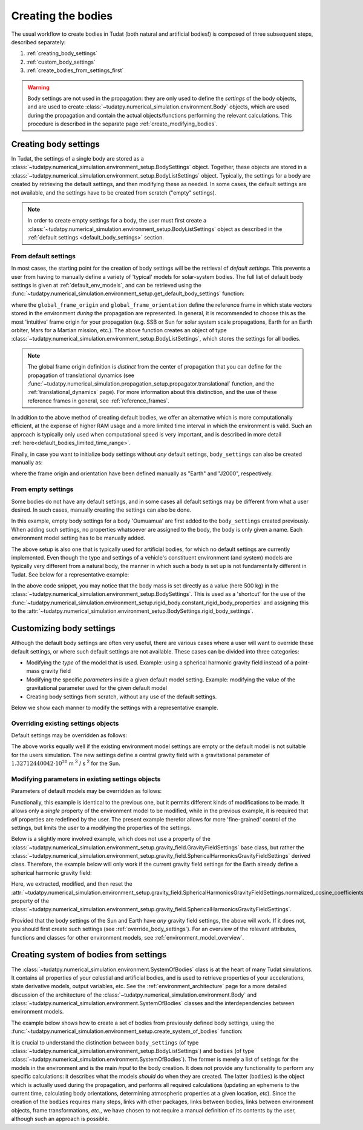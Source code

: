 .. _creation_celestial_body_settings:

===================
Creating the bodies
===================

The usual workflow to create bodies in Tudat (both natural and artificial bodies!) is composed of three subsequent steps, described separately:

1. :ref:`creating_body_settings`
2. :ref:`custom_body_settings`
3. :ref:`create_bodies_from_settings_first`

.. warning::
   Body settings are not used in the propagation: they are only used to define the *settings* of the body objects, and are used to create :class:`~tudatpy.numerical_simulation.environment.Body` objects, which are used during the propagation and contain the actual objects/functions performing the relevant calculations. This procedure is
   described in the separate page :ref:`create_modifying_bodies`.


.. _creating_body_settings:

Creating body settings
======================

In Tudat, the settings of a single body are stored as a :class:`~tudatpy.numerical_simulation.environment_setup.BodySettings` object. Together, these objects are stored in a :class:`~tudatpy.numerical_simulation.environment_setup.BodyListSettings` object.
Typically, the settings for a body are created by retrieving the default settings, and then modifying these as needed. In some cases, the default settings are not available, and the settings have to be created from scratch ("empty" settings).

.. note::

   In order to create empty settings for a body, the user must first create a :class:`~tudatpy.numerical_simulation.environment_setup.BodyListSettings` object as described in the :ref:`default settings <default_body_settings>` section.

.. _default_body_settings:

From default settings
----------------------

In most cases, the starting point for the creation of body settings will be the retrieval of *default settings*. This
prevents a user from having to manually define a variety of 'typical' models for solar-system bodies. The full list of
default body settings is given at :ref:`default_env_models`, and can be retrieved using the
:func:`~tudatpy.numerical_simulation.environment_setup.get_default_body_settings` function:

.. use manually synchronized tabs instead of tabbed code to allow dropdowns
.. tab-set::
   :sync-group: coding-language

   .. tab-item:: Python
      :sync: python

      .. dropdown:: Required
         :color: muted

         .. literalinclude:: /_snippets/simulation/environment_setup/req_create_bodies.py
            :language: python

      .. literalinclude:: /_snippets/simulation/environment_setup/default_bodies.py
         :language: python


where the ``global_frame_origin`` and ``global_frame_orientation`` define the reference frame in which state vectors
stored in the environment `during` the propagation are represented. In general, it is recommended to choose this as the most 'intuitive' frame origin for your propagation
(e.g. SSB or Sun for solar system scale propagations, Earth for an Earth orbiter, Mars for a Martian mission, etc.). The above function creates an object of type :class:`~tudatpy.numerical_simulation.environment_setup.BodyListSettings`, which stores the settings for all bodies.

.. note::

   The global frame origin definition is *distinct* from the 
   center of propagation that you can define for the propagation of translational dynamics (see :func:`~tudatpy.numerical_simulation.propagation_setup.propagator.translational` function, and the :ref:`translational_dynamics` page). For more information about this distinction, and the use of these reference frames in general, see :ref:`reference_frames`.

In addition to the above method of creating default bodies, we offer an alternative which is more computationally efficient, at the expense of higher RAM usage and a more limited time interval in which the environment is valid. Such an approach is typically only used when computational speed is very important, and is described in more detail :ref:`here<default_bodies_limited_time_range>`.

Finally, in case you want to initialize body settings without *any* default settings, ``body_settings`` can also be created manually as:

.. tab-set::
   :sync-group: coding-language

   .. tab-item:: Python
      :sync: python

      .. dropdown:: Required
         :color: muted

         .. literalinclude:: /_snippets/simulation/environment_setup/req_create_bodies.py
            :language: python

      .. literalinclude:: /_snippets/simulation/environment_setup/body_list_settings_manual.py
         :language: python

where the frame origin and orientation have been defined manually as "Earth" and "J2000", respectively.

.. _create_new_body_settings:

From empty settings
------------------------------

Some bodies do not have any default settings, and in some cases all default settings may be different from what a user desired. In such cases, manually creating the settings can also be done.

.. tab-set::
   :sync-group: coding-language

   .. tab-item:: Python
      :sync: python

      .. dropdown:: Required
         :color: muted

         .. literalinclude:: /_snippets/simulation/environment_setup/req_create_bodies.py
            :language: python
         .. literalinclude:: /_snippets/simulation/environment_setup/default_bodies.py
            :language: python

      .. literalinclude:: /_snippets/simulation/environment_setup/add_new_body_settings.py
         :language: python

In this example, empty body settings for a body 'Oumuamua' are first added to the ``body_settings`` created previously. When adding such settings, no properties whatsoever are assigned to the body, the body is only given a name. Each environment model setting has to be manually added.

The above setup is also one that is typically used for artificial bodies, for which no default settings are currently implemented. Even though the type and settings of a vehicle's constituent environment (and system) models are typically very different from a natural body, the manner in which such a body is set up is not fundamentally different in Tudat. See below for a representative example:

.. tab-set::
   :sync-group: coding-language

   .. tab-item:: Python
      :sync: python

      .. dropdown:: Required
         :color: muted

         .. literalinclude:: /_snippets/simulation/environment_setup/req_create_bodies.py
            :language: python
         .. literalinclude:: /_snippets/simulation/environment_setup/default_bodies.py
            :language: python

      .. literalinclude:: /_snippets/simulation/environment_setup/add_new_vehicle_settings.py
         :language: python

In the above code snippet, you may notice that the body mass is set directly as a value (here 500 kg) in the :class:`~tudatpy.numerical_simulation.environment_setup.BodySettings`. This is used as a 'shortcut' for the use of the :func:`~tudatpy.numerical_simulation.environment_setup.rigid_body.constant_rigid_body_properties` and assigning this to the :attr:`~tudatpy.numerical_simulation.environment_setup.BodySettings.rigid_body_settings`.


.. _custom_body_settings:

Customizing body settings
==============================

Although the default body settings are often very useful, there are various cases where a user will want to override these default settings, or where such default settings are not available. These cases can be divided into three categories:

* Modifying the *type* of the model that is used. Example: using a spherical harmonic gravity field instead of a point-mass gravity field
* Modifying the specific *parameters* inside a given default model setting. Example: modifying the value of the gravitational parameter used for the given default model
* Creating body settings from scratch, without any use of the default settings.

Below we show each manner to modify the settings with a representative example. 

.. seealso::
   A comprehensive list of *all* environment models, and how their settings can be defined and overridden as above, is
   given in the page about :ref:`environment_model_overview`.

.. _override_body_settings:

Overriding existing settings objects
------------------------------------

Default settings may be overridden as follows:

.. tab-set::
   :sync-group: coding-language

   .. tab-item:: Python
      :sync: python

      .. dropdown:: Required
         :color: muted

         .. literalinclude:: /_snippets/simulation/environment_setup/req_create_bodies.py
            :language: python
         .. literalinclude:: /_snippets/simulation/environment_setup/default_bodies.py
            :language: python

      .. literalinclude:: /_snippets/simulation/environment_setup/override_default.py
         :language: python

The above works equally well if the existing environment model settings are empty or the default model is not suitable for the users simulation.
The new settings define a central gravity field with a gravitational parameter of :math:`1.32712440042 \cdot 10^{20}` m :superscript:`3` / s :superscript:`2` for the Sun.


Modifying parameters in existing settings objects
-------------------------------------------------

Parameters of default models may be overridden as follows:

.. tab-set::
   :sync-group: coding-language

   .. tab-item:: Python
      :sync: python

      .. dropdown:: Required
         :color: muted

         .. literalinclude:: /_snippets/simulation/environment_setup/req_create_bodies.py
            :language: python
         .. literalinclude:: /_snippets/simulation/environment_setup/default_bodies.py
            :language: python

      .. literalinclude:: /_snippets/simulation/environment_setup/override_default_parameters.py
         :language: python

Functionally, this example is identical to the previous one, but it permits different kinds of modifications to be made. It allows only a *single* property of the environment model to be modified, while in the previous example, it is required that *all* properties are redefined by the user. The present example therefor allows for more 'fine-grained' control of the settings, but limits the user to a modifying the properties of the settings.

Below is a slightly more involved example, which does not use a property of the :class:`~tudatpy.numerical_simulation.environment_setup.gravity_field.GravityFieldSettings` base class, but rather the :class:`~tudatpy.numerical_simulation.environment_setup.gravity_field.SphericalHarmonicsGravityFieldSettings` derived class. Therefore, the example below will only work if the current gravity field settings for the Earth already define a spherical harmonic gravity field:

.. tab-set::
   :sync-group: coding-language

   .. tab-item:: Python
      :sync: python

      .. dropdown:: Required
         :color: muted

         .. literalinclude:: /_snippets/simulation/environment_setup/req_create_bodies.py
            :language: python
         .. literalinclude:: /_snippets/simulation/environment_setup/default_bodies.py
            :language: python

      .. literalinclude:: /_snippets/simulation/environment_setup/override_default_parameters_sh.py
         :language: python

Here, we extracted, modified, and then reset the :attr:`~tudatpy.numerical_simulation.environment_setup.gravity_field.SphericalHarmonicsGravityFieldSettings.normalized_cosine_coefficients` property of the :class:`~tudatpy.numerical_simulation.environment_setup.gravity_field.SphericalHarmonicsGravityFieldSettings`.

Provided that the body settings of the Sun and Earth have *any* gravity field settings, the above will work. If it does not, you should first create such settings (see :ref:`override_body_settings`).
For an overview of the relevant attributes, functions and classes for other environment models, see :ref:`environment_model_overview`.

.. _create_bodies_from_settings_first:

Creating system of bodies from settings
===========================================

The :class:`~tudatpy.numerical_simulation.environment.SystemOfBodies` class is at the heart of many Tudat simulations. It contains all properties of your celestial and artificial bodies, and is used to retrieve properties of your accelerations, state derivative models, output variables, etc.
See the :ref:`environment_architecture` page for a more detailed discussion of the architecture of the :class:`~tudatpy.numerical_simulation.environment.Body` and :class:`~tudatpy.numerical_simulation.environment.SystemOfBodies` classes and the interdependencies between environment models.

The example below shows how to create a set of bodies from previously defined body settings, using the :func:`~tudatpy.numerical_simulation.environment_setup.create_system_of_bodies` function:

.. tab-set::
   :sync-group: coding-language

   .. tab-item:: Python
      :sync: python

      .. dropdown:: Required
         :color: muted

         .. literalinclude:: /_snippets/simulation/environment_setup/req_create_bodies.py
            :language: python
         .. literalinclude:: /_snippets/simulation/environment_setup/default_bodies.py
            :language: python

      .. literalinclude:: /_snippets/simulation/environment_setup/create_system_of_bodies.py
         :language: python


It is crucial to understand the distinction between ``body_settings`` (of type :class:`~tudatpy.numerical_simulation.environment_setup.BodyListSettings`) and ``bodies`` (of type :class:`~tudatpy.numerical_simulation.environment.SystemOfBodies`). The former is merely a list of
settings for the models in the environment and is the main *input* to the body creation. It does not provide any functionality to perform any specific
calculations: it describes what the models *should* do when they are created. The latter (``bodies``) is the object which is actually used
during the propagation, and performs all required calculations (updating an ephemeris to the current time, calculating
body orientations, determining atmospheric properties at a given location, *etc*). Since the creation of the ``bodies``
requires many steps, links with other packages, links between bodies, links between environment objects, frame
transformations, *etc.*, we have chosen to not require a manual definition of its contents by the user, although such an approach is possible.








